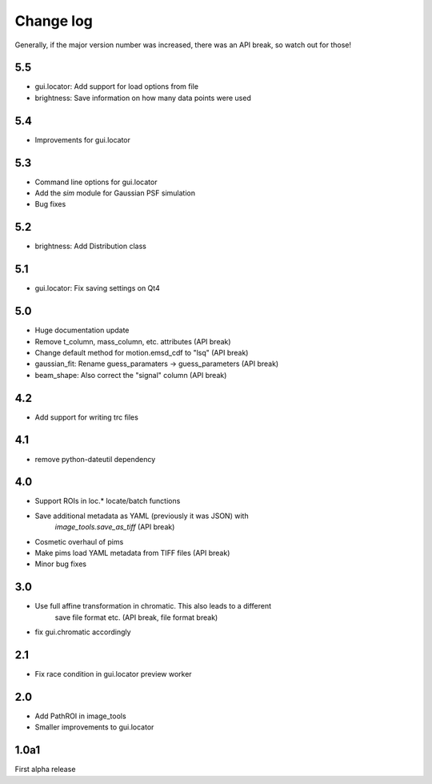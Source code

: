 .. _CHANGELOG:

Change log
==========

Generally, if the major version number was increased, there was an API break,
so watch out for those!

5.5
---
- gui.locator: Add support for load options from file
- brightness: Save information on how many data points were used

5.4
---
- Improvements for gui.locator

5.3
---
- Command line options for gui.locator
- Add the `sim` module for Gaussian PSF simulation
- Bug fixes

5.2
---
- brightness: Add Distribution class

5.1
---
- gui.locator: Fix saving settings on Qt4

5.0
---
- Huge documentation update
- Remove t_column, mass_column, etc. attributes (API break)
- Change default method for motion.emsd_cdf to "lsq" (API break)
- gaussian_fit: Rename guess_paramaters -> guess_parameters (API break)
- beam_shape: Also correct the "signal" column (API break)

4.2
---
- Add support for writing trc files

4.1
---
- remove python-dateutil dependency

4.0
---
- Support ROIs in loc.* locate/batch functions
- Save additional metadata as YAML (previously it was JSON) with
    `image_tools.save_as_tiff` (API break)
- Cosmetic overhaul of pims
- Make pims load YAML metadata from TIFF files (API break)
- Minor bug fixes

3.0
---
- Use full affine transformation in chromatic. This also leads to a different
    save file format etc. (API break, file format break)
- fix gui.chromatic accordingly

2.1
---
- Fix race condition in gui.locator preview worker

2.0
---
- Add PathROI in image_tools
- Smaller improvements to gui.locator

1.0a1
-----

First alpha release
